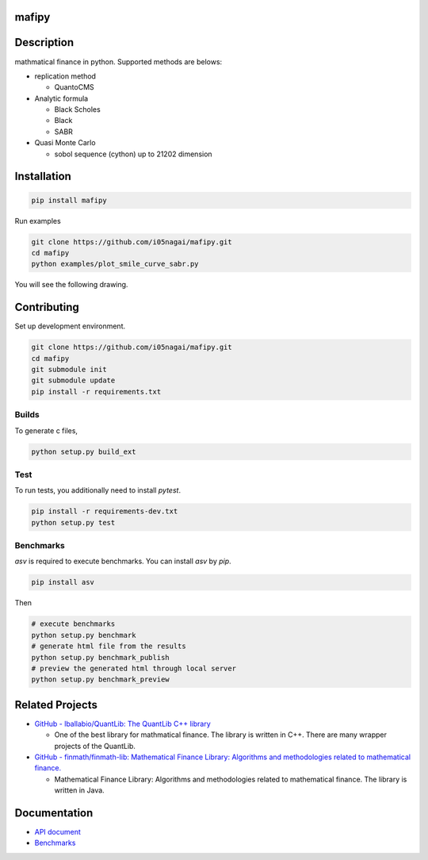 .. image:: https://travis-ci.org/i05nagai/mafipy.svg?branch=master
   :target: https://travis-ci.org/i05nagai/mafipy

.. image:: https://circleci.com/gh/i05nagai/mafipy.svg?style=svg
    :target: https://circleci.com/gh/i05nagai/mafipy

.. image:: https://codeclimate.com/github/i05nagai/mafipy/badges/gpa.svg
   :target: https://codeclimate.com/github/i05nagai/mafipy
   :alt: Code Climate

.. image:: https://codeclimate.com/github/i05nagai/mafipy/badges/coverage.svg
   :target: https://codeclimate.com/github/i05nagai/mafipy/coverage
   :alt: Test Coverage

.. image:: https://codeclimate.com/github/i05nagai/mafipy/badges/issue_count.svg
   :target: https://codeclimate.com/github/i05nagai/mafipy
   :alt: Issue Count

.. image:: https://badges.gitter.im/mafipy/Lobby.svg
   :alt: Join the chat at https://gitter.im/mafipy/Lobby
   :target: https://gitter.im/mafipy/Lobby?utm_source=badge&utm_medium=badge&utm_campaign=pr-badge&utm_content=badge


mafipy
======

Description
============

mathmatical finance in python.
Supported methods are belows:

* replication method

  * QuantoCMS

* Analytic formula

  * Black Scholes

  * Black

  * SABR

* Quasi Monte Carlo

  * sobol sequence (cython) up to 21202 dimension

Installation
============

.. code:: shell

   pip install mafipy

Run examples

.. code:: shell

   git clone https://github.com/i05nagai/mafipy.git
   cd mafipy
   python examples/plot_smile_curve_sabr.py

You will see the following drawing.

.. image:: ./docs/images/examples/plot_simle_curve_sabr.png
   :target: ./docs/images/examples/plot_simle_curve_sabr.png
   :height: 400px
   :width: 500 px
   :align: center


Contributing
============
Set up development environment.

.. code:: shell

   git clone https://github.com/i05nagai/mafipy.git
   cd mafipy
   git submodule init
   git submodule update
   pip install -r requirements.txt


Builds
------

To generate c files,

.. code:: shell

   python setup.py build_ext


Test
-----

To run tests, you additionally need to install `pytest`.

.. code:: shell

   pip install -r requirements-dev.txt
   python setup.py test


Benchmarks
----------

`asv` is required to execute benchmarks.
You can install `asv` by `pip`.

.. code:: shell

   pip install asv

Then 

.. code:: shell

   # execute benchmarks
   python setup.py benchmark
   # generate html file from the results
   python setup.py benchmark_publish
   # preview the generated html through local server
   python setup.py benchmark_preview


Related Projects
================
* `GitHub - lballabio/QuantLib: The QuantLib C++ library <https://github.com/lballabio/QuantLib>`_

  * One of the best library for mathmatical finance.
    The library is written in C++. 
    There are many wrapper projects of the QuantLib.
* `GitHub - finmath/finmath-lib: Mathematical Finance Library: Algorithms and methodologies related to mathematical finance. <https://github.com/finmath/finmath-lib>`_

  * Mathematical Finance Library: Algorithms and methodologies related to mathematical finance.
    The library is written in Java.


Documentation
=============
* `API document`_ 

  .. _API document: https://i05nagai.github.io/mafipy_docs/html/

* `Benchmarks`_

  .. _`Benchmarks`: https://i05nagai.github.io/mafipy_benchmarks/html/
